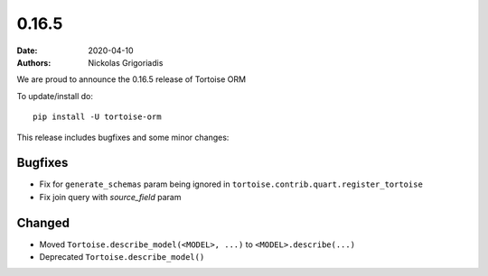 0.16.5
######

:date: 2020-04-10
:authors: Nickolas Grigoriadis


We are proud to announce the 0.16.5 release of Tortoise ORM

To update/install do::

    pip install -U tortoise-orm

This release includes bugfixes and some minor changes:

Bugfixes
========
* Fix for ``generate_schemas`` param being ignored in ``tortoise.contrib.quart.register_tortoise``
* Fix join query with `source_field` param

Changed
=======
* Moved ``Tortoise.describe_model(<MODEL>, ...)`` to ``<MODEL>.describe(...)``
* Deprecated ``Tortoise.describe_model()``
